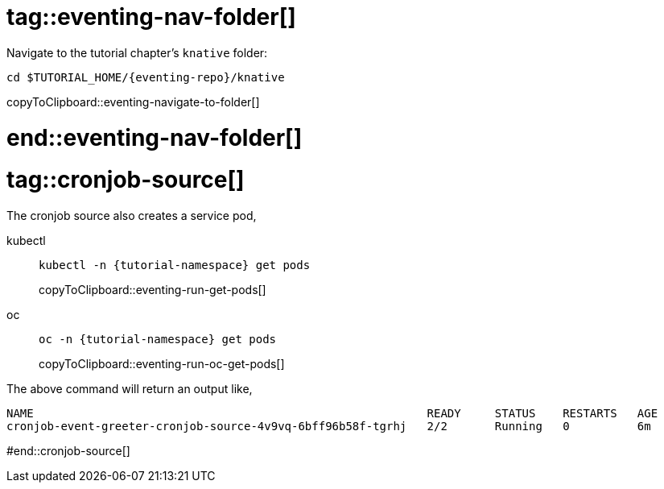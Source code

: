 
# tag::eventing-nav-folder[]

Navigate to the tutorial chapter's `knative` folder:

[#eventing-navigate-to-folder]
[source,bash,subs="attributes+,+macros"]
----
cd $TUTORIAL_HOME/{eventing-repo}/knative
----
copyToClipboard::eventing-navigate-to-folder[]

# end::eventing-nav-folder[]

# tag::cronjob-source[]

The cronjob source also creates a service pod,

ifndef::workshop[]
[tabs]
====
kubectl::
+
--
[#eventing-run-get-pods]
[source,bash,subs="attributes+,+macros"]
----
kubectl -n {tutorial-namespace} get pods 
----
copyToClipboard::eventing-run-get-pods[]
--
oc::
+
--
endif::[]
[#eventing-run-oc-get-pods]
[source,bash,subs="attributes+,+macros"]
----
oc -n {tutorial-namespace} get pods 
----
copyToClipboard::eventing-run-oc-get-pods[]
ifndef::workshop[]
--
====
endif::[]

The above command will return an output like,

[source,bash,subs="attributes+,+macros"]
----
NAME                                                          READY     STATUS    RESTARTS   AGE
cronjob-event-greeter-cronjob-source-4v9vq-6bff96b58f-tgrhj   2/2       Running   0          6m
----

#end::cronjob-source[]
